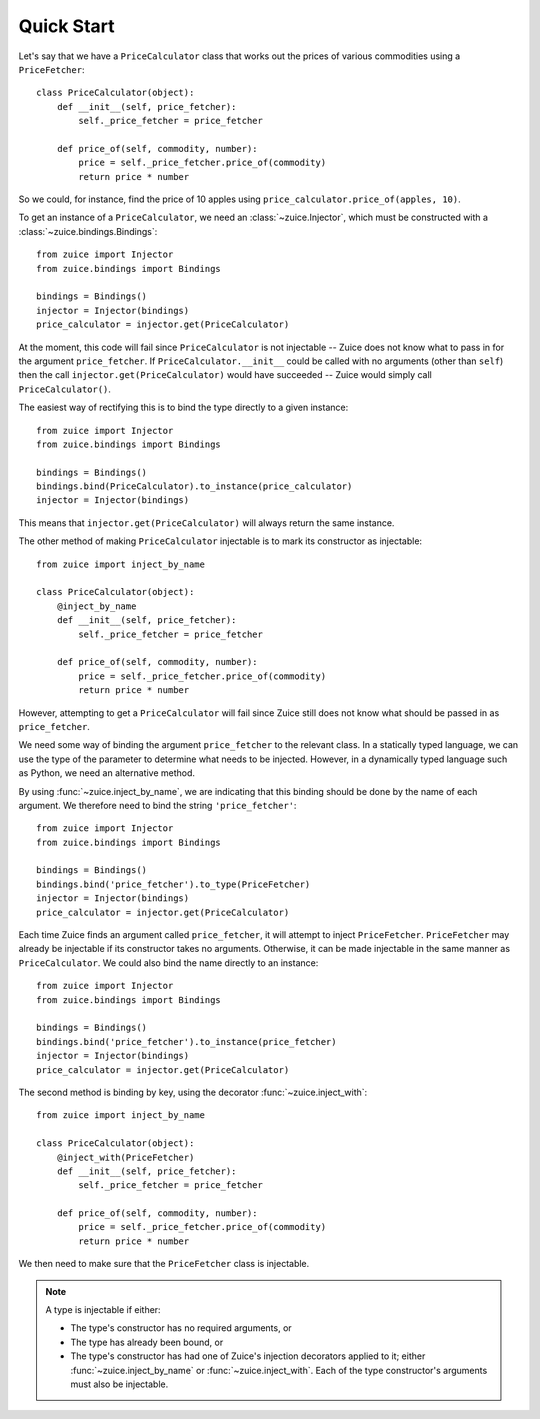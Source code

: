 Quick Start
===========

Let's say that we have a ``PriceCalculator`` class that works out the prices
of various commodities using a ``PriceFetcher``::

    class PriceCalculator(object):
        def __init__(self, price_fetcher):
            self._price_fetcher = price_fetcher
            
        def price_of(self, commodity, number):
            price = self._price_fetcher.price_of(commodity)
            return price * number
            
So we could, for instance, find the price of 10 apples using 
``price_calculator.price_of(apples, 10)``.

To get an instance of a ``PriceCalculator``, we need an :class:`~zuice.Injector`, which must be
constructed with a :class:`~zuice.bindings.Bindings`::

    from zuice import Injector
    from zuice.bindings import Bindings

    bindings = Bindings()
    injector = Injector(bindings)
    price_calculator = injector.get(PriceCalculator)

At the moment, this code will fail since ``PriceCalculator`` is not injectable -- 
Zuice does not know what to pass in for the argument ``price_fetcher``. If
``PriceCalculator.__init__`` could be called with no arguments (other than ``self``)
then the call ``injector.get(PriceCalculator)`` would have succeeded -- Zuice would
simply call ``PriceCalculator()``.

The easiest way of rectifying this is to bind the type directly to a given instance::

    from zuice import Injector
    from zuice.bindings import Bindings

    bindings = Bindings()
    bindings.bind(PriceCalculator).to_instance(price_calculator)
    injector = Injector(bindings)
    
This means that ``injector.get(PriceCalculator)`` will always return the same
instance.

The other method of making ``PriceCalculator`` injectable is to mark its constructor
as injectable::

    from zuice import inject_by_name

    class PriceCalculator(object):
        @inject_by_name
        def __init__(self, price_fetcher):
            self._price_fetcher = price_fetcher
            
        def price_of(self, commodity, number):
            price = self._price_fetcher.price_of(commodity)
            return price * number

However, attempting to get a ``PriceCalculator`` will fail since Zuice still
does not know what should be passed in as ``price_fetcher``.

We need some way of binding the argument ``price_fetcher`` to the relevant class. In a
statically typed language, we can use the type of the parameter to determine
what needs to be injected. However, in a dynamically typed language such as
Python, we need an alternative method.

By using :func:`~zuice.inject_by_name`, we are indicating that this binding should
be done by the name of each argument. We therefore need to bind the string
``'price_fetcher'``::

    from zuice import Injector
    from zuice.bindings import Bindings

    bindings = Bindings()
    bindings.bind('price_fetcher').to_type(PriceFetcher)
    injector = Injector(bindings)
    price_calculator = injector.get(PriceCalculator)

Each time Zuice finds an argument called ``price_fetcher``, it will attempt to
inject ``PriceFetcher``. ``PriceFetcher`` may already be injectable if its
constructor takes no arguments. Otherwise, it can be made injectable in the same
manner as ``PriceCalculator``. We could also bind the name directly to an instance::

    from zuice import Injector
    from zuice.bindings import Bindings

    bindings = Bindings()
    bindings.bind('price_fetcher').to_instance(price_fetcher)
    injector = Injector(bindings)
    price_calculator = injector.get(PriceCalculator)

The second method is binding by key, using the decorator :func:`~zuice.inject_with`::

    from zuice import inject_by_name

    class PriceCalculator(object):
        @inject_with(PriceFetcher)
        def __init__(self, price_fetcher):
            self._price_fetcher = price_fetcher
            
        def price_of(self, commodity, number):
            price = self._price_fetcher.price_of(commodity)
            return price * number

We then need to make sure that the ``PriceFetcher`` class is injectable.
    
.. note:: A type is injectable if either:

        * The type's constructor has no required arguments, or
        * The type has already been bound, or
        * The type's constructor has had one of Zuice's injection decorators
          applied to it; either :func:`~zuice.inject_by_name` or :func:`~zuice.inject_with`. Each of the
          type constructor's arguments must also be injectable.

